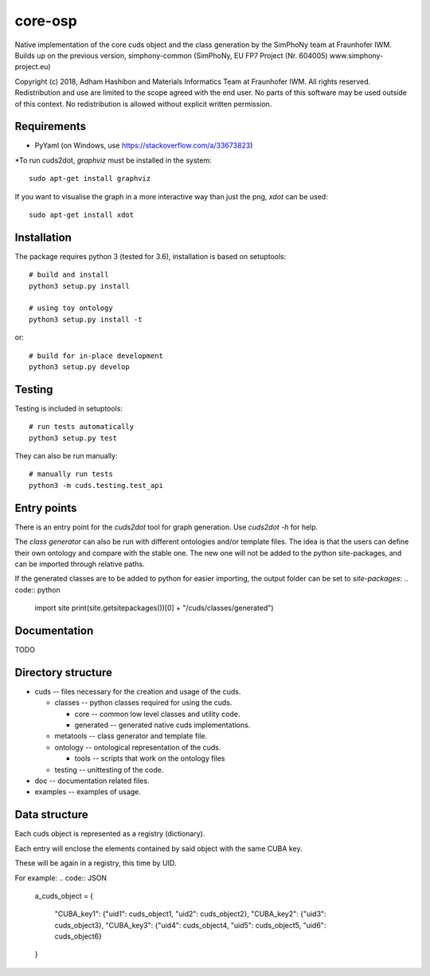 core-osp
========
Native implementation of the core cuds object and the class generation by the SimPhoNy team at Fraunhofer IWM.
Builds up on the previous version, simphony-common (SimPhoNy, EU FP7 Project (Nr. 604005) www.simphony-project.eu)


Copyright (c) 2018, Adham Hashibon and Materials Informatics Team at Fraunhofer IWM.
All rights reserved.
Redistribution and use are limited to the scope agreed with the end user.
No parts of this software may be used outside of this context.
No redistribution is allowed without explicit written permission.

Requirements
------------
- PyYaml (on Windows, use https://stackoverflow.com/a/33673823)

\*To run cuds2dot, `graphviz` must be installed in the system::

    sudo apt-get install graphviz

If you want to visualise the graph in a more interactive way than just the png, `xdot` can be used::

    sudo apt-get install xdot

Installation
------------
The package requires python 3 (tested for 3.6), installation is based on setuptools::

    # build and install
    python3 setup.py install

    # using toy ontology
    python3 setup.py install -t

or::

    # build for in-place development
    python3 setup.py develop

Testing
-------
Testing is included in setuptools::

    # run tests automatically
    python3 setup.py test

They can also be run manually::

    # manually run tests
    python3 -m cuds.testing.test_api

Entry points
------------
There is an entry point for the *cuds2dot* tool for graph generation. Use `cuds2dot -h` for help.

The *class generator* can also be run with different ontologies and/or template files.
The idea is that the users can define their own ontology and compare with the stable one.
The new one will not be added to the python site-packages, and can be imported through relative paths.

If the generated classes are to be added to python for easier importing, the output folder can be set to `site-packages`:
.. code:: python

    import site
    print(site.getsitepackages())[0] + "/cuds/classes/generated")

Documentation
-------------
TODO

Directory structure
-------------------
- cuds -- files necessary for the creation and usage of the cuds.

  - classes -- python classes required for using the cuds.

    - core -- common low level classes and utility code.
    - generated -- generated native cuds implementations.

  - metatools -- class generator and template file.
  - ontology -- ontological representation of the cuds.

    - tools -- scripts that work on the ontology files
  - testing -- unittesting of the code.
- doc -- documentation related files.
- examples -- examples of usage.

Data structure
--------------
Each cuds object is represented as a registry (dictionary).

Each entry will enclose the elements contained by said object with the same CUBA key.

These will be again in a registry, this time by UID.

For example:
.. code:: JSON

    a_cuds_object = {

        "CUBA_key1": {"uid1": cuds_object1, "uid2": cuds_object2},
        "CUBA_key2": {"uid3": cuds_object3},
        "CUBA_key3": {"uid4": cuds_object4, "uid5": cuds_object5, "uid6": cuds_object6}

    }

